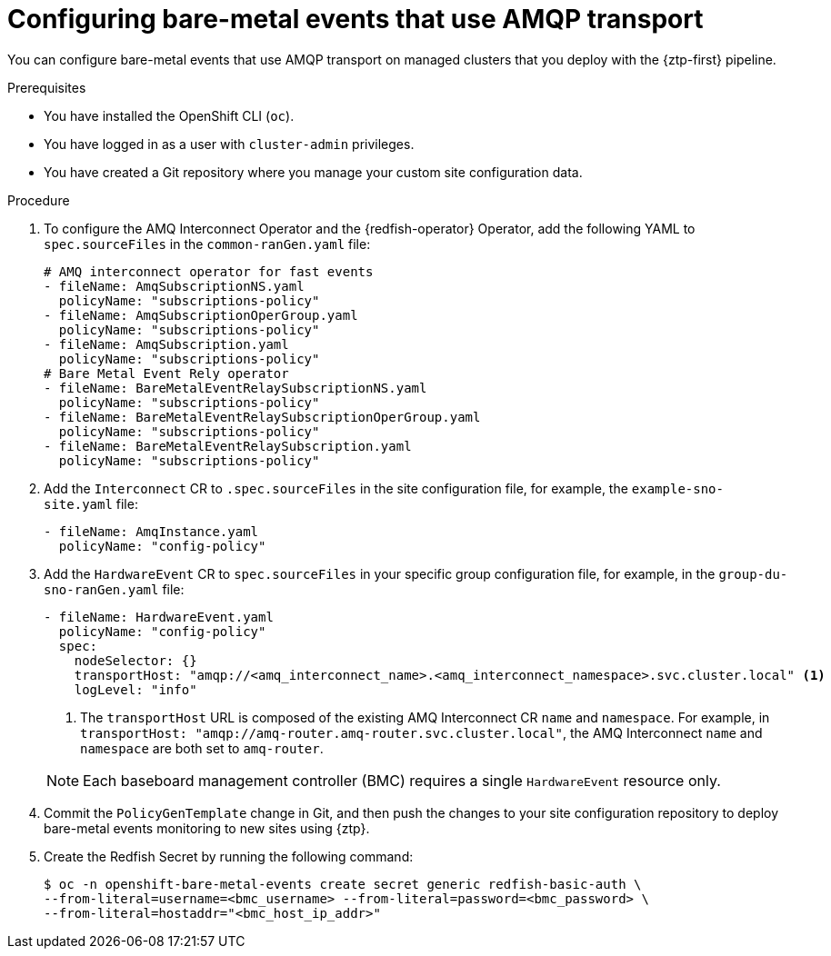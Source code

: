 // Module included in the following assemblies:
//
// * scalability_and_performance/ztp_far_edge/ztp-advanced-policy-config.adoc

:_mod-docs-content-type: PROCEDURE
[id="ztp-creating-hwevents-amqp_{context}"]
= Configuring bare-metal events that use AMQP transport

You can configure bare-metal events that use AMQP transport on managed clusters that you deploy with the {ztp-first} pipeline.

.Prerequisites

* You have installed the OpenShift CLI (`oc`).

* You have logged in as a user with `cluster-admin` privileges.

* You have created a Git repository where you manage your custom site configuration data.

.Procedure

. To configure the AMQ Interconnect Operator and the {redfish-operator} Operator, add the following YAML to `spec.sourceFiles` in the `common-ranGen.yaml` file:
+
[source,yaml]
----
# AMQ interconnect operator for fast events
- fileName: AmqSubscriptionNS.yaml
  policyName: "subscriptions-policy"
- fileName: AmqSubscriptionOperGroup.yaml
  policyName: "subscriptions-policy"
- fileName: AmqSubscription.yaml
  policyName: "subscriptions-policy"
# Bare Metal Event Rely operator
- fileName: BareMetalEventRelaySubscriptionNS.yaml
  policyName: "subscriptions-policy"
- fileName: BareMetalEventRelaySubscriptionOperGroup.yaml
  policyName: "subscriptions-policy"
- fileName: BareMetalEventRelaySubscription.yaml
  policyName: "subscriptions-policy"
----

. Add the `Interconnect` CR to `.spec.sourceFiles` in the site configuration file, for example, the `example-sno-site.yaml` file:
+
[source,yaml]
----
- fileName: AmqInstance.yaml
  policyName: "config-policy"
----

. Add the `HardwareEvent` CR to `spec.sourceFiles` in your specific group configuration file, for example, in the `group-du-sno-ranGen.yaml` file:
+
[source,yaml]
----
- fileName: HardwareEvent.yaml
  policyName: "config-policy"
  spec:
    nodeSelector: {}
    transportHost: "amqp://<amq_interconnect_name>.<amq_interconnect_namespace>.svc.cluster.local" <1>
    logLevel: "info"
----
<1>  The `transportHost` URL is composed of the existing AMQ Interconnect CR `name` and `namespace`. For example, in `transportHost: "amqp://amq-router.amq-router.svc.cluster.local"`, the AMQ Interconnect `name` and `namespace` are both set to `amq-router`.

+
[NOTE]
====
Each baseboard management controller (BMC) requires a single `HardwareEvent` resource only.
====

. Commit the `PolicyGenTemplate` change in Git, and then push the changes to your site configuration repository to deploy bare-metal events monitoring to new sites using {ztp}.

. Create the Redfish Secret by running the following command:
+
[source,terminal]
----
$ oc -n openshift-bare-metal-events create secret generic redfish-basic-auth \
--from-literal=username=<bmc_username> --from-literal=password=<bmc_password> \
--from-literal=hostaddr="<bmc_host_ip_addr>"
----
